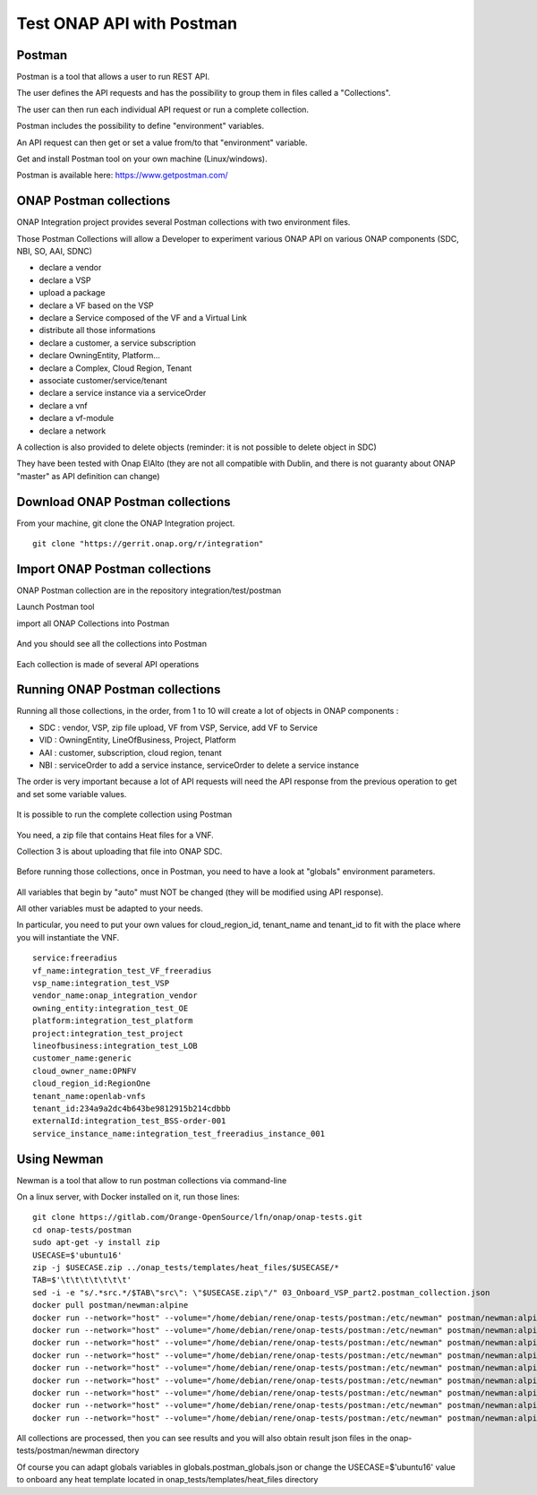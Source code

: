 .. This work is licensed under a Creative Commons Attribution 4.0
.. International License.  http://creativecommons.org/licenses/by/4.0
.. Copyright 2017 AT&T Intellectual Property.  All rights reserved.
.. _docs_postman:
.. _postman-guides:

Test ONAP API with Postman
==========================

Postman
-------

Postman is a tool that allows a user to run REST API.

The user defines the API requests and has the possibility to group them
in files called a "Collections".

The user can then run each individual API request or run a complete collection.

Postman includes the possibility to define "environment" variables.

An API request can then get or set a value from/to that "environment" variable.

Get and install Postman tool on your own machine (Linux/windows).

Postman is available here: https://www.getpostman.com/


ONAP Postman collections
------------------------

ONAP Integration project provides several Postman collections with two
environment files.

Those Postman Collections will allow a Developer to experiment various ONAP API
on various ONAP components (SDC, NBI, SO, AAI, SDNC)

- declare a vendor
- declare a VSP
- upload a package
- declare a VF based on the VSP
- declare a Service composed of the VF and a Virtual Link
- distribute all those informations
- declare a customer, a service subscription
- declare OwningEntity, Platform...
- declare a Complex, Cloud Region, Tenant
- associate customer/service/tenant
- declare a service instance via a serviceOrder
- declare a vnf
- declare a vf-module
- declare a network

A collection is also provided to delete objects
(reminder: it is not possible to delete object in SDC)

They have been tested with Onap ElAlto (they are not all compatible with
Dublin, and there is not guaranty about ONAP "master" as API definition
can change)


Download ONAP Postman collections
---------------------------------

From your machine, git clone the ONAP Integration project.

::

  git clone "https://gerrit.onap.org/r/integration"


Import ONAP Postman collections
-------------------------------

ONAP Postman collection are in the repository integration/test/postman

Launch Postman tool

import all ONAP Collections into Postman

.. figure:: files/postman/import.png
   :align: center

And you should see all the collections into Postman

.. figure:: files/postman/collections.png
   :align: center

Each collection is made of several API operations

.. figure:: files/postman/collection-detail.png
   :align: center


Running ONAP Postman collections
--------------------------------

Running all those collections, in the order, from 1 to 10 will create a lot of
objects in ONAP components :

- SDC : vendor, VSP, zip file upload, VF from VSP, Service, add VF to Service
- VID : OwningEntity, LineOfBusiness, Project, Platform
- AAI : customer, subscription, cloud region, tenant
- NBI : serviceOrder to add a service instance, serviceOrder to delete
  a service instance

The order is very important because a lot of API requests will need the API
response from the previous operation to get and set some variable values.

.. figure:: files/postman/collection-detail-test.png
   :align: center

It is possible to run the complete collection using Postman

.. figure:: files/postman/run.png
   :align: center

You need, a zip file that contains Heat files for a VNF.

Collection 3 is about uploading that file into ONAP SDC.

.. figure:: files/postman/zipfile.png
   :align: center

Before running those collections, once in Postman, you need to have a look
at "globals" environment parameters.

.. figure:: files/postman/globals.png
   :align: center

All variables that begin by "auto" must NOT be changed (they will be modified
using API response).

All other variables must be adapted to your needs.

In particular, you need to put your own values for cloud_region_id, tenant_name
and tenant_id to fit with the place where you will instantiate the VNF.


::

  service:freeradius
  vf_name:integration_test_VF_freeradius
  vsp_name:integration_test_VSP
  vendor_name:onap_integration_vendor
  owning_entity:integration_test_OE
  platform:integration_test_platform
  project:integration_test_project
  lineofbusiness:integration_test_LOB
  customer_name:generic
  cloud_owner_name:OPNFV
  cloud_region_id:RegionOne
  tenant_name:openlab-vnfs
  tenant_id:234a9a2dc4b643be9812915b214cdbbb
  externalId:integration_test_BSS-order-001
  service_instance_name:integration_test_freeradius_instance_001


Using Newman
------------

Newman is a tool that allow to run postman collections via command-line

On a linux server, with Docker installed on it, run those lines:

::

  git clone https://gitlab.com/Orange-OpenSource/lfn/onap/onap-tests.git
  cd onap-tests/postman
  sudo apt-get -y install zip
  USECASE=$'ubuntu16'
  zip -j $USECASE.zip ../onap_tests/templates/heat_files/$USECASE/*
  TAB=$'\t\t\t\t\t\t\t'
  sed -i -e "s/.*src.*/$TAB\"src\": \"$USECASE.zip\"/" 03_Onboard_VSP_part2.postman_collection.json
  docker pull postman/newman:alpine
  docker run --network="host" --volume="/home/debian/rene/onap-tests/postman:/etc/newman" postman/newman:alpine run 01_Onboard_Vendor.postman_collection.json --environment integration_test_urls.postman_environment.json --globals globals.postman_globals.json --export-environment integration_test_urls.postman_environment.json --reporters cli,json --reporter-cli-no-assertions --reporter-cli-no-console
  docker run --network="host" --volume="/home/debian/rene/onap-tests/postman:/etc/newman" postman/newman:alpine run 02_Onboard_VSP_part1.postman_collection.json --environment integration_test_urls.postman_environment.json --globals globals.postman_globals.json --export-environment integration_test_urls.postman_environment.json
  docker run --network="host" --volume="/home/debian/rene/onap-tests/postman:/etc/newman" postman/newman:alpine run 03_Onboard_VSP_part2.postman_collection.json --environment integration_test_urls.postman_environment.json --globals globals.postman_globals.json --export-environment integration_test_urls.postman_environment.json
  docker run --network="host" --volume="/home/debian/rene/onap-tests/postman:/etc/newman" postman/newman:alpine run 04_Onboard_VSP_part3.postman_collection.json --environment integration_test_urls.postman_environment.json --globals globals.postman_globals.json --export-environment integration_test_urls.postman_environment.json
  docker run --network="host" --volume="/home/debian/rene/onap-tests/postman:/etc/newman" postman/newman:alpine run 05_Onboard_VF.postman_collection.json --environment integration_test_urls.postman_environment.json --globals globals.postman_globals.json --export-environment integration_test_urls.postman_environment.json
  docker run --network="host" --volume="/home/debian/rene/onap-tests/postman:/etc/newman" postman/newman:alpine run 06_Onboard_Service.postman_collection.json --environment integration_test_urls.postman_environment.json --globals globals.postman_globals.json --export-environment integration_test_urls.postman_environment.json
  docker run --network="host" --volume="/home/debian/rene/onap-tests/postman:/etc/newman" postman/newman:alpine run 07_Declare_owningEntity_LineOfBusiness_project_platform.postman_collection.json --environment integration_test_urls.postman_environment.json --globals globals.postman_globals.json --export-environment integration_test_urls.postman_environment.json
  docker run --network="host" --volume="/home/debian/rene/onap-tests/postman:/etc/newman" postman/newman:alpine run 08_Declare_Customer_Service_Subscription_Cloud.postman_collection.json --insecure --environment integration_test_urls.postman_environment.json --globals globals.postman_globals.json --export-environment integration_test_urls.postman_environment.json
  docker run --network="host" --volume="/home/debian/rene/onap-tests/postman:/etc/newman" postman/newman:alpine run 10_instantiate_service_vnf_vfmodule.postman_collection.json --environment integration_test_urls.postman_environment.json --globals globals.postman_globals.json --export-environment integration_test_urls.postman_environment.json --reporters cli,json --reporter-cli-no-assertions --reporter-cli-no-console

All collections are processed, then you can see results and you will
also obtain result json files in the onap-tests/postman/newman directory

Of course you can adapt globals variables in globals.postman_globals.json
or change the USECASE=$'ubuntu16' value to onboard any heat template located
in onap_tests/templates/heat_files directory

